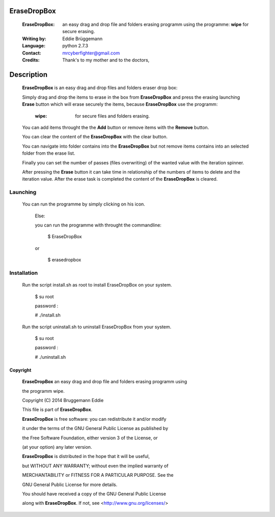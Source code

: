 EraseDropBox
============


                                                                              
 :EraseDropBox: an easy drag and drop file and folders erasing programm using  
                the programme: **wipe** for secure erasing.                                    
                                                                              
 :Writing by: Eddie Brüggemann                                                 
 :Language: python 2.7.3                                   
 :Contact: mrcyberfighter@gmail.com                                            
 :Credits: Thank's to my mother and to the doctors,                                   
                                                                              

Description
===========
 
  **EraseDropBox** is an easy drag and drop files and folders eraser drop box:     
  
  Simply drag and drop the items to erase in the box from **EraseDropBox** and     
  press the erasing launching **Erase** button which will erase securely the items,      
  because **EraseDropBox** use the programm:                                       
                                                                              
    :wipe: for secure files and folders erasing.                               
                                                                              
  You can add items throught the the **Add** button or remove items with the       
  **Remove** button.                                                               
                                                                              
  You can clear the content of the **EraseDropBox** with the clear button.         
                                                                              
  You can navigate into folder contains into the **EraseDropBox** but not remove   
  items contains into an selected folder from the erase list.                  
                                                                              
  Finally you can set the number of passes (files overwriting) of the wanted   
  value with the iteration spinner.                                            
                                                                              
  After pressing the **Erase** button it can take time in relationship of the      
  numbers of items to delete and the iteration value. After the erase task is  
  completed the content of the **EraseDropBox** is cleared.                        
                                                                              

Launching
---------

  You can run the programme by simply clicking on his icon.                    
                                                                              
   Else:
   
   you can run the programme with throught the commandline:                     
   
   ..
   
     $ EraseDropBox                                                               
 
   or
   
   ..
   
     $ erasedropbox                                                               
                                                                              


Installation
------------
 
  Run the script install.sh as root to install EraseDropBox on your system.    
  
  ..
  
    $ su root                                                                    
    
    password :                                                                   
                                                                              
    # ./install.sh                                                               
                                                                              
  Run the script uninstall.sh to uninstall EraseDropBox from your system.      
                                                                              
  ..
 
    $ su root                                                                    
 
    password :                                                                   
                                                                                
    # ./uninstall.sh                                                                        
                                                                              

Copyright
+++++++++
                                                                            
  **EraseDropBox** an easy drag and drop file and folders erasing programm using   
 
  the programm wipe.                                                
 
  Copyright (C) 2014 Bruggemann Eddie                                          
                                                                              
 
  This file is part of **EraseDropBox**.                                           
 
  **EraseDropBox** is free software: you can redistribute it and/or modify         
 
  it under the terms of the GNU General Public License as published by         
 
  the Free Software Foundation, either version 3 of the License, or            
 
  (at your option) any later version.                                          
                                                                              
 
  **EraseDropBox** is distributed in the hope that it will be useful,              
 
  but WITHOUT ANY WARRANTY; without even the implied warranty of               
 
  MERCHANTABILITY or FITNESS FOR A PARTICULAR PURPOSE. See the                 
 
  GNU General Public License for more details.                                 
                                                                              
 
  You should have received a copy of the GNU General Public License            
 
  along with **EraseDropBox**. If not, see <http://www.gnu.org/licenses/>          
                                                                             
